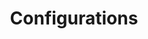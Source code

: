 #+TITLE: Configurations

#+call: website.org:project-sitemap() :results value list

# Local Variables:
# org-confirm-babel-evaluate: nil
# End:

